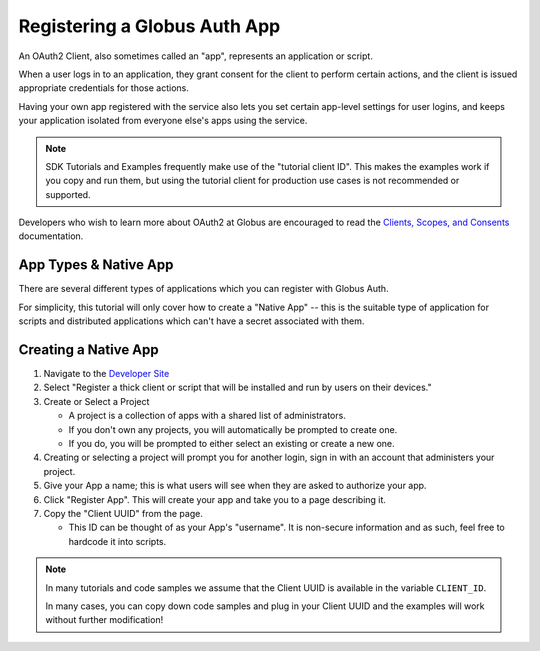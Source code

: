 .. _tutorial_register_app:

Registering a Globus Auth App
=============================

An OAuth2 Client, also sometimes called an "app", represents an application or
script.

When a user logs in to an application, they grant consent for the client to
perform certain actions, and the client is issued appropriate credentials for
those actions.

Having your own app registered with the service also lets you set certain app-level
settings for user logins, and keeps your application isolated from everyone
else's apps using the service.

.. note::

    SDK Tutorials and Examples frequently make use of the "tutorial client ID".
    This makes the examples work if you copy and run them, but using the
    tutorial client for production use cases is not recommended or supported.

Developers who wish to learn more about OAuth2 at Globus are encouraged to read
the `Clients, Scopes, and Consents
<https://docs.globus.org/guides/overviews/clients-scopes-and-consents/>`_
documentation.

App Types & Native App
----------------------

There are several different types of applications which you can register with
Globus Auth.

For simplicity, this tutorial will only cover how to create a
"Native App" -- this is the suitable type of application for scripts and
distributed applications which can't have a secret associated with them.

Creating a Native App
---------------------

1. Navigate to the `Developer Site <https://app.globus.org/settings/developers>`_

2. Select "Register a thick client or script that will be installed and run by users on
   their devices."

3. Create or Select a Project

   * A project is a collection of apps with a shared list of administrators.
   * If you don't own any projects, you will automatically be prompted to create one.
   * If you do, you will be prompted to either select an existing or create a new one.

4. Creating or selecting a project will prompt you for another login, sign in with an
   account that administers your project.

5. Give your App a name; this is what users will see when they are asked to
   authorize your app.

6. Click "Register App". This will create your app and take you to a page
   describing it.

7. Copy the "Client UUID" from the page.

   * This ID can be thought of as your App's "username". It is non-secure information
     and as such, feel free to hardcode it into scripts.

.. note::

    In many tutorials and code samples we assume that the Client UUID is available
    in the variable ``CLIENT_ID``.

    In many cases, you can copy down code samples and plug in your Client UUID
    and the examples will work without further modification!
